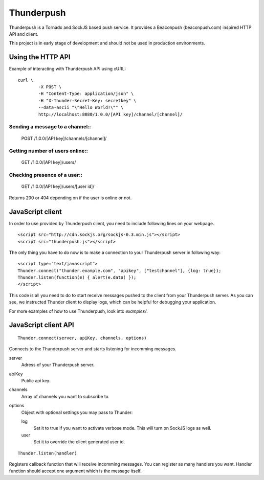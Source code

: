 -----------
Thunderpush
-----------

Thunderpush is a Tornado and SockJS based push service. It provides
a Beaconpush (beaconpush.com) inspired HTTP API and client.

This project is in early stage of development and should not be
used in production environments.

Using the HTTP API
==================

Example of interacting with Thunderpush API using cURL::

	curl \
		-X POST \
		-H "Content-Type: application/json" \
		-H "X-Thunder-Secret-Key: secretkey" \
		--data-ascii "\"Hello World!\"" \
		http://localhost:8080/1.0.0/[API key]/channel/[channel]/

Sending a message to a channel::
^^^^^^^^^^^^^^^^^^^^^^^^^^^^^^^^
	
	POST /1.0.0/[API key]/channels/[channel]/

Getting number of users online::
^^^^^^^^^^^^^^^^^^^^^^^^^^^^^^^^

	GET /1.0.0/[API key]/users/

Checking presence of a user::
^^^^^^^^^^^^^^^^^^^^^^^^^^^^^

	GET /1.0.0/[API key]/users/[user id]/

Returns 200 or 404 depending on if the user is online or not.

JavaScript client
=================

In order to use provided by Thunderpush client, you need to include following
lines on your webpage.

::

	<script src="http://cdn.sockjs.org/sockjs-0.3.min.js"></script>
	<script src="thunderpush.js"></script>

The only thing you have to do now is to make a connection to your Thunderpush
server in following way::

	<script type="text/javascript">
	Thunder.connect("thunder.example.com", "apikey", ["testchannel"], {log: true});
	Thunder.listen(function(e) { alert(e.data) });
	</script>

This code is all you need to do to start receive messages pushed to the client
from your Thunderpush server. As you can see, we instructed Thunder client
to display logs, which can be helpful for debugging your application.

For more examples of how to use Thunderpush, look into *examples/*.

JavaScript client API
=====================

::
	
	Thunder.connect(server, apiKey, channels, options)

Connects to the Thunderpush server and starts listening for incomming
messages. 

server
  Adress of your Thunderpush server.

apiKey
  Public api key.

channels
  Array of channels you want to subscribe to.

options
  Object with optional settings you may pass to Thunder:

  log
    Set it to true if you want to activate verbose mode. This will turn on
    SockJS logs as well.

  user
    Set it to override the client generated user id.

::
	
	Thunder.listen(handler)

Registers callback function that will receive incomming messages. You can
register as many handlers you want. Handler function should accept
one argument which is the message itself.
